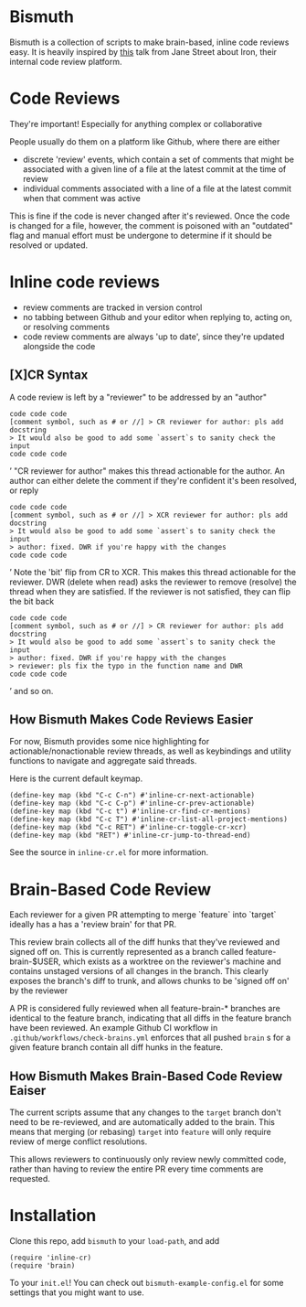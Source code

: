 * Bismuth
Bismuth is a collection of scripts to make brain-based, inline code reviews easy.
It is heavily inspired by [[https://www.youtube.com/watch?v=MUqvXHEjmus][this]] talk from Jane Street about Iron,
their internal code review platform.

* Code Reviews
They're important!
Especially for anything complex or collaborative

People usually do them on a platform like Github,
where there are either
- discrete 'review' events, which contain a set of comments that might be associated with a given line of a file at the latest commit at the time of review
- individual comments associated with a line of a file at the latest commit when that comment was active

This is fine if the code is never changed after it's reviewed.
Once the code is changed for a file,
however,
the comment is poisoned with an "outdated" flag and manual effort must be undergone to determine if it should be resolved or updated.



* Inline code reviews
- review comments are tracked in version control
- no tabbing between Github and your editor when replying to, acting on, or resolving comments
- code review comments are always 'up to date', since they're updated alongside the code

** [X]CR Syntax
A code review is left by a "reviewer" to be addressed by an "author"
#+BEGIN_SRC’
code code code
[comment symbol, such as # or //] > CR reviewer for author: pls add docstring
> It would also be good to add some `assert`s to sanity check the input
code code code
#+END_SRC’
"CR reviewer for author" makes this thread actionable for the author.
An author can either delete the comment if they're confident it's been resolved,
or reply
#+BEGIN_SRC’
code code code
[comment symbol, such as # or //] > XCR reviewer for author: pls add docstring
> It would also be good to add some `assert`s to sanity check the input
> author: fixed. DWR if you're happy with the changes
code code code
#+END_SRC’
Note the 'bit' flip from CR to XCR.
This makes this thread actionable for the reviewer.
DWR (delete when read) asks the reviewer to remove (resolve) the thread when they are satisfied.
If the reviewer is not satisfied, they can flip the bit back
#+BEGIN_SRC’
code code code
[comment symbol, such as # or //] > CR reviewer for author: pls add docstring
> It would also be good to add some `assert`s to sanity check the input
> author: fixed. DWR if you're happy with the changes
> reviewer: pls fix the typo in the function name and DWR
code code code
#+END_SRC’
and so on.

** How Bismuth Makes Code Reviews Easier
For now, Bismuth provides some nice highlighting for actionable/nonactionable review threads,
as well as keybindings and utility functions to navigate and aggregate said threads.

Here is the current default keymap.
#+BEGIN_SRC
(define-key map (kbd "C-c C-n") #'inline-cr-next-actionable)
(define-key map (kbd "C-c C-p") #'inline-cr-prev-actionable)
(define-key map (kbd "C-c t") #'inline-cr-find-cr-mentions)
(define-key map (kbd "C-c T") #'inline-cr-list-all-project-mentions)
(define-key map (kbd "C-c RET") #'inline-cr-toggle-cr-xcr)
(define-key map (kbd "RET") #'inline-cr-jump-to-thread-end)
#+END_SRC
See the source in ~inline-cr.el~ for more information.

* Brain-Based Code Review
Each reviewer for a given PR attempting to merge `feature` into `target` ideally has a has a 'review brain' for that PR.

This review brain collects all of the diff hunks that they've reviewed and signed off on.
This is currently represented as a branch called feature-brain-$USER,
which exists as a worktree on the reviewer's machine and contains unstaged versions of all changes in the branch.
This clearly exposes the branch's diff to trunk,
and allows chunks to be 'signed off on' by the reviewer

A PR is considered fully reviewed when all feature-brain-* branches are identical to the feature branch,
indicating that all diffs in the feature branch have been reviewed.
An example Github CI workflow in ~.github/workflows/check-brains.yml~ enforces that all pushed =brain= s for a given feature branch contain all diff hunks in the feature.

** How Bismuth Makes Brain-Based Code Review Eaiser
The current scripts assume that any changes to the =target= branch don't need to be re-reviewed,
and are automatically added to the brain.
This means that merging (or rebasing) =target= into =feature= will only require review of merge conflict resolutions.

This allows reviewers to continuously only review newly committed code,
rather than having to review the entire PR every time comments are requested.

* Installation
Clone this repo, add =bismuth= to your =load-path=, and add
#+BEGIN_SRC
(require 'inline-cr)
(require 'brain)
#+END_SRC
To your =init.el=!
You can check out ~bismuth-example-config.el~ for some settings that you might want to use.
